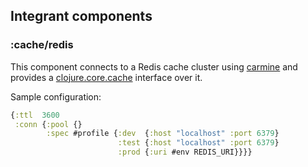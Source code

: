 ** Integrant components
:PROPERTIES:
:CUSTOM_ID: integrant-components
:END:
*** :cache/redis
:PROPERTIES:
:CUSTOM_ID: cacheredis
:END:
This component connects to a Redis cache cluster using
[[https://github.com/ptaoussanis/carmine][carmine]] and provides a
[[https://github.com/clojure/core.cache][clojure.core.cache]] interface
over it.

Sample configuration:

#+begin_src clojure
{:ttl  3600
 :conn {:pool {}
        :spec #profile {:dev  {:host "localhost" :port 6379}
                        :test {:host "localhost" :port 6379}
                        :prod {:uri #env REDIS_URI}}}}
#+end_src

